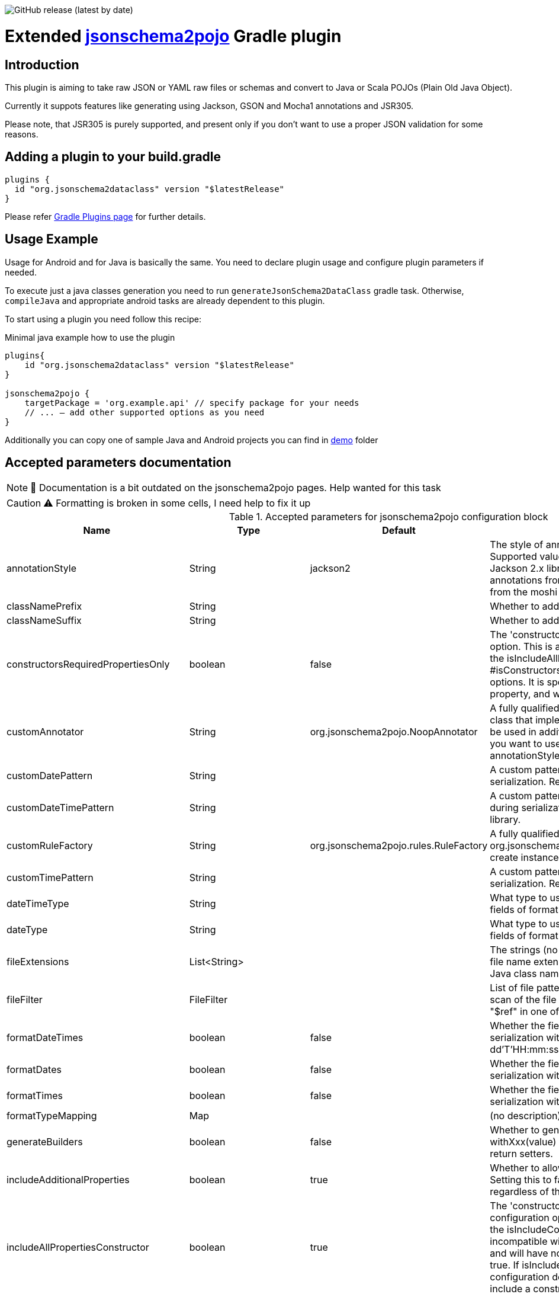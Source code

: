 image:https://img.shields.io/github/v/release/jsonschema2dataclass/js2d-gradle[GitHub release (latest by date)]

Extended https://github.com/joelittlejohn/jsonschema2pojo[jsonschema2pojo] Gradle plugin
========================================================================================
:toc:
:toc-placement: preamble
:toclevels: 1
:showtitle:

// Need some preamble to get TOC:
{empty}

== Introduction
This plugin is aiming to take raw JSON or YAML raw files or schemas and convert to Java or Scala POJOs (Plain Old Java Object).

Currently it suppots features like generating using Jackson, GSON and Mocha1 annotations and JSR305.

Please note, that JSR305 is purely supported, and present only if you don't want to use a proper JSON validation for some reasons.

== Adding a plugin to your build.gradle

[source,gradle]
----
plugins {
  id "org.jsonschema2dataclass" version "$latestRelease"
}
----

Please refer https://plugins.gradle.org/plugin/org.jsonschema2dataclass[Gradle Plugins page] for further details.

== Usage Example

Usage for Android and for Java is basically the same. You need to declare plugin usage and configure plugin parameters if needed.

To execute just a java classes generation you need to run `generateJsonSchema2DataClass` gradle task. Otherwise, `compileJava` and appropriate android tasks are already dependent to this plugin.

To start using a plugin you need follow this recipe:

.Minimal java example how to use the plugin
[source,gradle]
----
plugins{
    id "org.jsonschema2dataclass" version "$latestRelease"
}

jsonschema2pojo {
    targetPackage = 'org.example.api' // specify package for your needs
    // ... — add other supported options as you need
}
----

Additionally you can copy one of sample Java and Android projects you can find in https://github.com/jsonschema2dataclass/js2d-gradle/tree/master/demo[demo] folder


== Accepted parameters documentation
[NOTE]
📝 Documentation is a bit outdated on the jsonschema2pojo pages.
Help wanted for this task

[CAUTION]
⚠️ Formatting is broken in some cells, I need help to fix it up

.Accepted parameters for jsonschema2pojo configuration block
|====
| Name | Type | Default | Description

| annotationStyle | String | jackson2 | The style of annotations to use in the generated Java types. Supported values: jackson2 (apply annotations from the Jackson 2.x library) jackson (alias for jackson2) gson (apply annotations from the gson library) moshi1 (apply annotations from the moshi 1.x library) none (apply no annotations at all)
| classNamePrefix | String | | Whether to add a prefix to generated classes.
| classNameSuffix | String | | Whether to add a suffix to generated classes.
| constructorsRequiredPropertiesOnly | boolean | false | The 'constructorsRequiredPropertiesOnly' configuration option. This is a legacy configuration option used to turn on the isIncludeAllPropertiesConstructor() and off the * #isConstructorsIncludeAllPropertiesConstructor()configuration options. It is specifically tied to the isIncludeConstructors() * property, and will do nothing if that property is not enabled
| customAnnotator | String | org.jsonschema2pojo.NoopAnnotator | A fully qualified class name, referring to a custom annotator class that implements org.jsonschema2pojo.Annotator and will be used in addition to the one chosen by annotationStyle. If you want to use the custom annotator alone, set annotationStyle to none.
| customDatePattern | String | | A custom pattern to use when formatting date fields during serialization. Requires support from your JSON binding library.
| customDateTimePattern | String | | A custom pattern to use when formatting date-time fields during serialization. Requires support from your JSON binding library.
| customRuleFactory | String | org.jsonschema2pojo.rules.RuleFactory | A fully qualified class name, referring to an class that extends org.jsonschema2pojo.rules.RuleFactory and will be used to create instances of Rules used for code generation.
| customTimePattern | String | | A custom pattern to use when formatting time fields during serialization. Requires support from your JSON binding library.
| dateTimeType | String | | What type to use instead of string when adding string type fields of format date-time to generated Java types.
| dateType | String | | What type to use instead of string when adding string type fields of format date (not date-time) to generated Java types.
| fileExtensions | List<String> | | The strings (no preceeding dot) that should be considered as file name extensions, and therefore ignored, when creating Java class names.
| fileFilter | FileFilter | | List of file patterns to exclude. This only applies to the initial scan of the file system and will not prevent inclusion through a "$ref" in one of the schemas.
| formatDateTimes | boolean | false | Whether the fields of type `date` are formatted during serialization with a default pattern of yyyy-MM-dd'T'HH:mm:ss.SSSZ.
| formatDates | boolean | false | Whether the fields of type `date` are formatted during serialization with a default pattern of yyyy-MM-dd.
| formatTimes | boolean | false | Whether the fields of type `time` are formatted during serialization with a default pattern of HH:mm:ss.SSS.
| formatTypeMapping | Map | | (no description)
| generateBuilders | boolean | false | Whether to generate builder-style methods of the form withXxx(value) (that return this), alongside the standard, void-return setters.
| includeAdditionalProperties | boolean | true | Whether to allow 'additional properties' support in objects. Setting this to false will disable additional properties support, regardless of the input schema(s).
| includeAllPropertiesConstructor | boolean | true | The 'constructorsIncludeRequiredPropertiesConstructor' configuration option. This property works in collaboration with the isIncludeConstructors() configuration option and is incompatible with isConstructorsRequiredPropertiesOnly(), and will have no effect if isIncludeConstructors() is not set to true. If isIncludeConstructors() is set to true then this configuration determines whether the resulting object should include a constructor with all listed properties as parameters.
| includeConstructorPropertiesAnnotation | boolean | false | (no description)
| includeConstructors | boolean | false | Whether to generate constructors or not
| includeCopyConstructor | boolean | false | The 'constructorsIncludeRequiredPropertiesConstructor' configuration option. This property works in collaboration with the isIncludeConstructors() configuration option and is incompatible with isConstructorsRequiredPropertiesOnly(), and will have no effect if isIncludeConstructors() is not set to true. If isIncludeConstructors() is set to true then this configuration determines whether the resulting object should include a constructor the class itself as a parameter, with the expectation that all properties from the originating class will assigned to the new class.
| includeDynamicAccessors | boolean | | Whether to include dynamic getters, setters, and builders or to omit these methods.
| includeDynamicBuilders | boolean | false | Whether to include dynamic builders or to omit these methods.
| includeDynamicGetters | boolean | false | Whether to include dynamic getters or to omit these methods.
| includeDynamicSetters | boolean | false | Whether to include dynamic setters or to omit these methods.
| includeGeneratedAnnotation | boolean | false | (no description)
| includeGetters | boolean | true | Whether to include getters or to omit this accessor method and create public fields instead
| includeHashcodeAndEquals | boolean | true | Whether to include hashCode and equals methods in generated Java types.
| includeJsr303Annotations | boolean | false | Whether to include JSR-303/349 annotations (for schema rules like minimum, maximum, etc) in generated Java types. Schema rules and the annotation they produce: maximum = @DecimalMax minimum = @DecimalMin minItems,maxItems = @Size minLength,maxLength = @Size pattern = @Pattern required = @NotNull Any Java fields which are an object or array of objects will be annotated with @Valid to support validation of an entire document tree.
| includeJsr305Annotations | boolean | false | Whether to include JSR-305 annotations (for schema rules like Nullable, NonNull, etc) in generated Java types.
| includeRequiredPropertiesConstructor | boolean | false | The 'constructorsIncludeRequiredPropertiesConstructor' configuration option. This property works in collaboration with the isIncludeConstructors() configuration option and is incompatible with isConstructorsRequiredPropertiesOnly(), and will have no effect if isIncludeConstructors() is not set to true. If isIncludeConstructors() is set to true then this configuration determines whether the resulting object should include a constructor with only the required properties as parameters.
| includeSetters | boolean | true | Whether to include setters or to omit this accessor method and create public fields instead
| includeToString | boolean | true | Whether to include a toString method in generated Java types.
| includeTypeInfo | boolean | false | Whether to include json type information; often required to support polymorphic type handling. By default the type information is stored in the @class property, this can be overridden in the deserializationClassProperty of the schema.
| inclusionLevel | String | NON_NULL | The Level of inclusion to set in the generated Java types for Jackson serializers. Supported values ALWAYS NON_ABSENT NON_DEFAULT NON_EMPTY NON_NULL USE_DEFAULTS
| initializeCollections | boolean | true | Whether to initialize Set and List fields as empty collections, or leave them as null.
| outputEncoding | String | UTF-8 | The character encoding that should be used when writing the generated Java source files.
| parcelable | boolean | false | **EXPERIMENTAL** Whether to make the generated types 'parcelable' (for Android development).
| propertyWordDelimiters | String | - _ | The characters that should be considered as word delimiters when creating Java Bean property names from JSON property names. If blank or not set, JSON properties will be considered to contain a single word when creating Java Bean property names.
| refFragmentPathDelimiters | String | #/. | A string containing any characters that should act as path delimiters when resolving $ref fragments. By default, #, / and . are used in an attempt to support JSON Pointer and JSON Path.
| removeOldOutput | boolean | false | Whether to empty the target directory before generation occurs, to clear out all source files that have been generated previously. Be warned, when activated this option will cause jsonschema2pojo to indiscriminately delete the entire contents of the target directory (all files and folders)before it begins generating sources.
| serializable | boolean | | Whether to make the generated types 'serializable'.
| source | ConfigurableFileCollection | | Location of the JSON Schema file(s). Note: this may refer to a single file or a directory of files.
| sourceSortOrder | String | OS | The sort order to be applied when recursively processing the source files. By default the OS can influence the processing order. Supported values: OS (Let the OS influence the order the source files are processed.) FILES_FIRST (Case sensitive sort, visit the files first. The source files are processed in a breadth first sort order.) SUBDIRS_FIRST (Case sensitive sort, visit the sub-directories before the files. The source files are processed in a depth first sort order.)
| sourceType | String | jsonschema | The type of input documents that will be read Supported values: jsonschema (schema documents, containing formal rules that describe the structure of JSON data) json (documents that represent an example of the kind of JSON data that the generated Java types will be mapped to) yamlschema (JSON schema documents, represented as YAML) yaml (documents that represent an example of the kind of YAML (or JSON) data that the generated Java types will be mapped to)
| targetDirecotryPrefix | String | $buildDir/generated/source/js2d | Directory prefix under build directory where underlying tool will generate sources
| targetPackage | String | | Package name used for generated Java classes (for types where a fully qualified name has not been supplied in the schema using the 'javaType' property).
| targetVersion | String | | The target version for generated source files.
| timeType | String | | What type to use instead of string when adding string type fields of format time (not date-time) to generated Java types.
| toStringExcludes | List<String> | | The fields to be excluded from toString generation
| useBigDecimals | boolean | false | Whether to use the java type BigDecimal instead of float (or Float) when representing the JSON Schema type 'number'. Note that this configuration overrides isUseDoubleNumbers().
| useBigIntegers | boolean | false | Whether to use the java type BigInteger instead of int (or Integer) when representing the JSON Schema type 'integer'. Note that this configuration overrides isUseLongIntegers().
| useDoubleNumbers | boolean | true | Whether to use the java type double (or Double) instead of float (or Float) when representing the JSON Schema type 'number'.
| useInnerClassBuilders | boolean | false | If set to true, then the gang of four builder pattern will be used to generate builders on generated classes. Note: This property works in collaboration with the isGenerateBuilders() method. If the isGenerateBuilders() is false, then this property will not do anything.
| useJodaDates | boolean | false | Whether to use DateTime instead of Date when adding date type fields to generated Java types.
| useJodaLocalDates | boolean | false | Whether to use LocalDate instead of string when adding string type fields of format date (not date-time) to generated Java types.
| useJodaLocalTimes | boolean | false | Whether to use LocalTime instead of string when adding string type fields of format time (not date-time) to generated Java types.
| useLongIntegers | boolean | false | Whether to use the java type long (or Long) instead of int (or Integer) when representing the JSON Schema type 'integer'.
| useOptionalForGetters | boolean | false | Whether to use Optional as return type for getters of non-required fields.
| usePrimitives | boolean | false | Whether to use primitives (long, double, boolean) instead of wrapper types where possible when generating bean properties (has the side-effect of making those properties non-null).
| useTitleAsClassname | boolean | false | Use the title as class name. Otherwise, the property and file name is used.
|====

